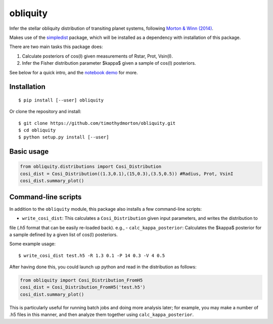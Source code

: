 =========
obliquity
=========

Infer the stellar obliquity distribution of transiting planet systems, following `Morton & Winn (2014) <http://arxiv.org/abs/1408.6606>`_. 

Makes use of the `simpledist <https://github.com/timothydmorton/simpledist>`_ package, which will be installed 
as a dependency with installation of this package.

There are two main tasks this package does:

1. Calculate posteriors of cos(I) given measurements of Rstar, Prot, Vsin(I).

2. Infer the Fisher distribution parameter $\kappa$ given a sample of cos(I) posteriors.

See below for a quick intro, and the `notebook demo <http://nbviewer.ipython.org/github/timothydmorton/obliquity/blob/master/notebooks/demo.ipynb>`_ for more.

Installation
------------

::

   $ pip install [--user] obliquity
   
Or clone the repository and install:

::

    $ git clone https://github.com/timothydmorton/obliquity.git
    $ cd obliquity
    $ python setup.py install [--user]

Basic usage
-----------

.. code-block:: python

    from obliquity.distributions import Cosi_Distribution
    cosi_dist = Cosi_Distribution((1.3,0.1),(15,0.3),(3.5,0.5)) #Radius, Prot, VsinI
    cosi_dist.summary_plot()

Command-line scripts
--------------------

In addition to the ``obliquity`` module, this package also installs a few command-line scripts:  

- ``write_cosi_dist``: This calculates a ``Cosi_Distribution`` given input parameters, and writes the distribution to 
file (`.h5` format that can be easily re-loaded back). e.g.,
- ``calc_kappa_posterior``: Calculates the $kappa$ posterior for a sample defined by a given list of cos(I) posteriors.


Some example usage: 

::

    $ write_cosi_dist test.h5 -R 1.3 0.1 -P 14 0.3 -V 4 0.5

After having done this, you could launch up python and read in the distribution as follows:

.. code-block:: python

    from obliquity import Cosi_Distribution_FromH5
    cosi_dist = Cosi_Distribution_FromH5('test.h5')
    cosi_dist.summary_plot()

This is particularly useful for running batch jobs and doing more analysis later; for example, you may make a number of .h5 files in this manner, and then analyze them together using ``calc_kappa_posterior``.



